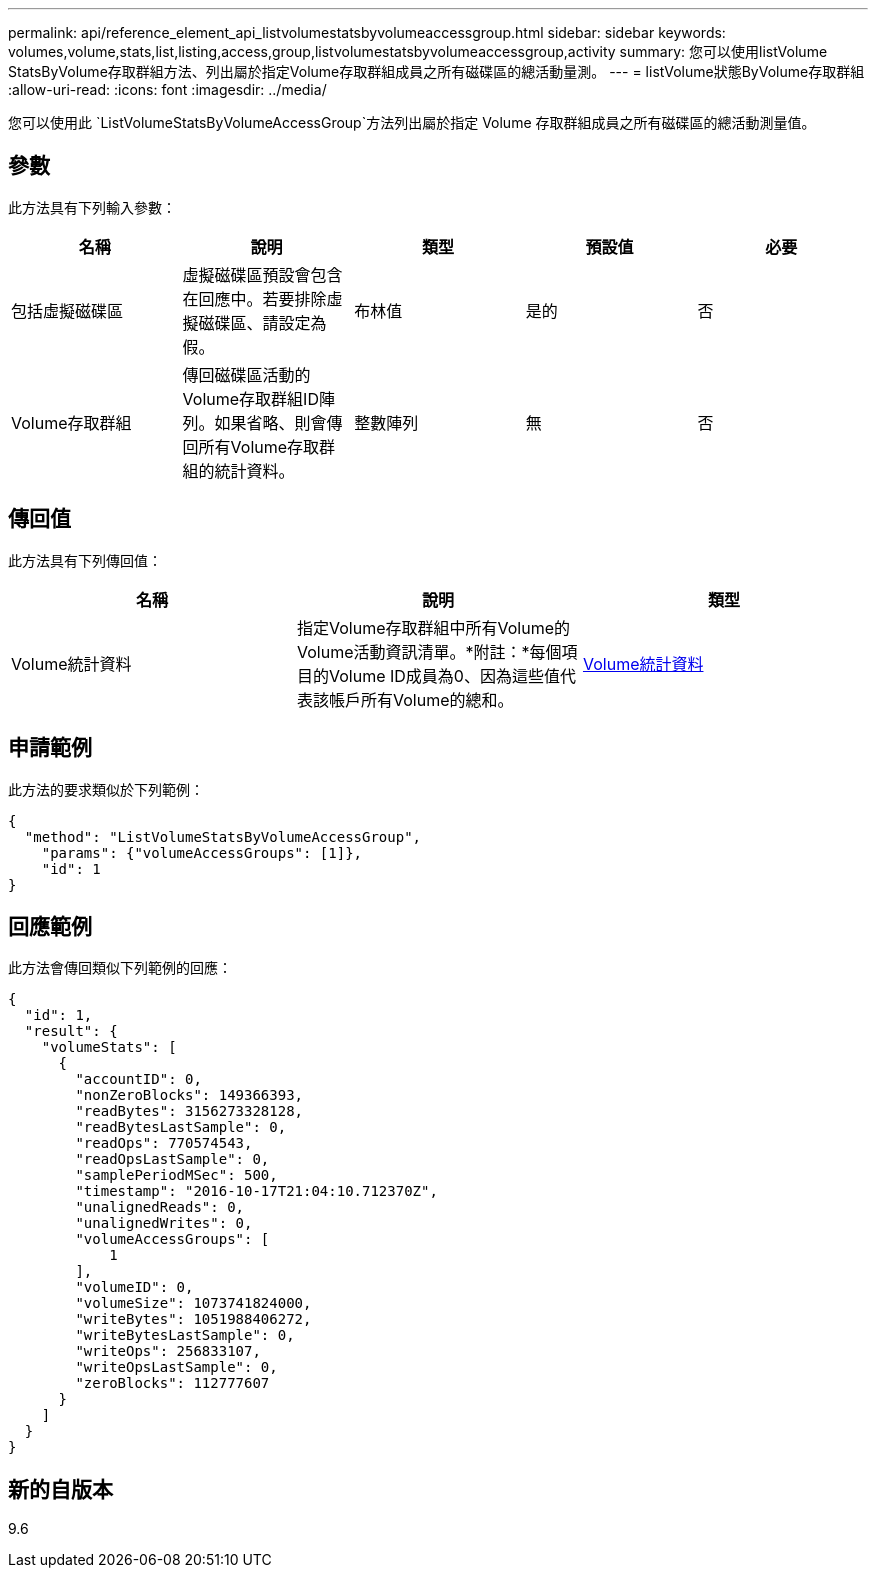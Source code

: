 ---
permalink: api/reference_element_api_listvolumestatsbyvolumeaccessgroup.html 
sidebar: sidebar 
keywords: volumes,volume,stats,list,listing,access,group,listvolumestatsbyvolumeaccessgroup,activity 
summary: 您可以使用listVolume StatsByVolume存取群組方法、列出屬於指定Volume存取群組成員之所有磁碟區的總活動量測。 
---
= listVolume狀態ByVolume存取群組
:allow-uri-read: 
:icons: font
:imagesdir: ../media/


[role="lead"]
您可以使用此 `ListVolumeStatsByVolumeAccessGroup`方法列出屬於指定 Volume 存取群組成員之所有磁碟區的總活動測量值。



== 參數

此方法具有下列輸入參數：

|===
| 名稱 | 說明 | 類型 | 預設值 | 必要 


 a| 
包括虛擬磁碟區
 a| 
虛擬磁碟區預設會包含在回應中。若要排除虛擬磁碟區、請設定為假。
 a| 
布林值
 a| 
是的
 a| 
否



 a| 
Volume存取群組
 a| 
傳回磁碟區活動的Volume存取群組ID陣列。如果省略、則會傳回所有Volume存取群組的統計資料。
 a| 
整數陣列
 a| 
無
 a| 
否

|===


== 傳回值

此方法具有下列傳回值：

|===
| 名稱 | 說明 | 類型 


 a| 
Volume統計資料
 a| 
指定Volume存取群組中所有Volume的Volume活動資訊清單。*附註：*每個項目的Volume ID成員為0、因為這些值代表該帳戶所有Volume的總和。
 a| 
xref:reference_element_api_volumestats.adoc[Volume統計資料]

|===


== 申請範例

此方法的要求類似於下列範例：

[listing]
----
{
  "method": "ListVolumeStatsByVolumeAccessGroup",
    "params": {"volumeAccessGroups": [1]},
    "id": 1
}
----


== 回應範例

此方法會傳回類似下列範例的回應：

[listing]
----
{
  "id": 1,
  "result": {
    "volumeStats": [
      {
        "accountID": 0,
        "nonZeroBlocks": 149366393,
        "readBytes": 3156273328128,
        "readBytesLastSample": 0,
        "readOps": 770574543,
        "readOpsLastSample": 0,
        "samplePeriodMSec": 500,
        "timestamp": "2016-10-17T21:04:10.712370Z",
        "unalignedReads": 0,
        "unalignedWrites": 0,
        "volumeAccessGroups": [
            1
        ],
        "volumeID": 0,
        "volumeSize": 1073741824000,
        "writeBytes": 1051988406272,
        "writeBytesLastSample": 0,
        "writeOps": 256833107,
        "writeOpsLastSample": 0,
        "zeroBlocks": 112777607
      }
    ]
  }
}
----


== 新的自版本

9.6
